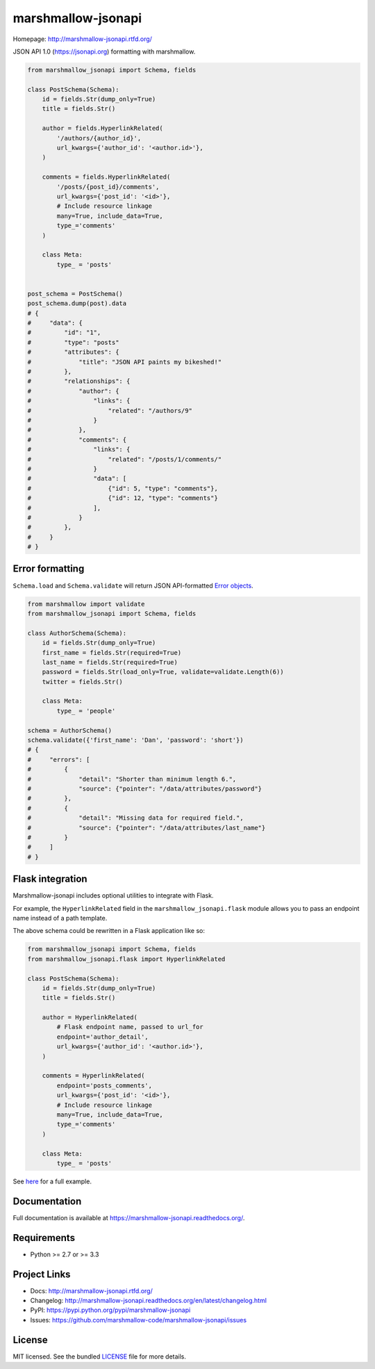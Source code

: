 *******************
marshmallow-jsonapi
*******************

.. image:: https://img.shields.io/pypi/v/marshmallow-jsonapi.svg
    :target: https://pypi.python.org/pypi/marshmallow-jsonapi
    :alt: Latest version

.. image:: https://img.shields.io/travis/marshmallow-code/marshmallow-jsonapi.svg
    :target: https://travis-ci.org/marshmallow-code/marshmallow-jsonapi
    :alt: Travis-CI

Homepage: http://marshmallow-jsonapi.rtfd.org/

JSON API 1.0 (`https://jsonapi.org <http://jsonapi.org/>`_) formatting with marshmallow.

.. code-block:: python

    from marshmallow_jsonapi import Schema, fields

    class PostSchema(Schema):
        id = fields.Str(dump_only=True)
        title = fields.Str()

        author = fields.HyperlinkRelated(
            '/authors/{author_id}',
            url_kwargs={'author_id': '<author.id>'},
        )

        comments = fields.HyperlinkRelated(
            '/posts/{post_id}/comments',
            url_kwargs={'post_id': '<id>'},
            # Include resource linkage
            many=True, include_data=True,
            type_='comments'
        )

        class Meta:
            type_ = 'posts'


    post_schema = PostSchema()
    post_schema.dump(post).data
    # {
    #     "data": {
    #         "id": "1",
    #         "type": "posts"
    #         "attributes": {
    #             "title": "JSON API paints my bikeshed!"
    #         },
    #         "relationships": {
    #             "author": {
    #                 "links": {
    #                     "related": "/authors/9"
    #                 }
    #             },
    #             "comments": {
    #                 "links": {
    #                     "related": "/posts/1/comments/"
    #                 }
    #                 "data": [
    #                     {"id": 5, "type": "comments"},
    #                     {"id": 12, "type": "comments"}
    #                 ],
    #             }
    #         },
    #     }
    # }


Error formatting
================

``Schema.load`` and ``Schema.validate`` will return JSON API-formatted `Error objects <http://jsonapi.org/format/#error-objects>`_.

.. code-block:: python

    from marshmallow import validate
    from marshmallow_jsonapi import Schema, fields

    class AuthorSchema(Schema):
        id = fields.Str(dump_only=True)
        first_name = fields.Str(required=True)
        last_name = fields.Str(required=True)
        password = fields.Str(load_only=True, validate=validate.Length(6))
        twitter = fields.Str()

        class Meta:
            type_ = 'people'

    schema = AuthorSchema()
    schema.validate({'first_name': 'Dan', 'password': 'short'})
    # {
    #     "errors": [
    #         {
    #             "detail": "Shorter than minimum length 6.",
    #             "source": {"pointer": "/data/attributes/password"}
    #         },
    #         {
    #             "detail": "Missing data for required field.",
    #             "source": {"pointer": "/data/attributes/last_name"}
    #         }
    #     ]
    # }

Flask integration
=================

Marshmallow-jsonapi includes optional utilities to integrate with Flask.

For example, the ``HyperlinkRelated`` field in the ``marshmallow_jsonapi.flask`` module allows you to pass an endpoint name instead of a path template.

The above schema could be rewritten in a Flask application like so:

.. code-block:: python

    from marshmallow_jsonapi import Schema, fields
    from marshmallow_jsonapi.flask import HyperlinkRelated

    class PostSchema(Schema):
        id = fields.Str(dump_only=True)
        title = fields.Str()

        author = HyperlinkRelated(
            # Flask endpoint name, passed to url_for
            endpoint='author_detail',
            url_kwargs={'author_id': '<author.id>'},
        )

        comments = HyperlinkRelated(
            endpoint='posts_comments',
            url_kwargs={'post_id': '<id>'},
            # Include resource linkage
            many=True, include_data=True,
            type_='comments'
        )

        class Meta:
            type_ = 'posts'

See `here <https://github.com/marshmallow-code/marshmallow-jsonapi/blob/master/examples/flask_example.py>`_ for a full example.

Documentation
=============

Full documentation is available at https://marshmallow-jsonapi.readthedocs.org/.

Requirements
============

- Python >= 2.7 or >= 3.3

Project Links
=============

- Docs: http://marshmallow-jsonapi.rtfd.org/
- Changelog: http://marshmallow-jsonapi.readthedocs.org/en/latest/changelog.html
- PyPI: https://pypi.python.org/pypi/marshmallow-jsonapi
- Issues: https://github.com/marshmallow-code/marshmallow-jsonapi/issues


License
=======

MIT licensed. See the bundled `LICENSE <https://github.com/marshmallow-code/marshmallow-jsonapi/blob/master/LICENSE>`_ file for more details.
